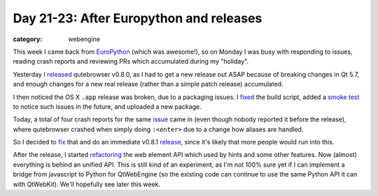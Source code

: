 ########################################
Day 21-23: After Europython and releases
########################################

:category: webengine

This week I came back from `EuroPython`_ (which was awesome!), so on Monday I
was busy with responding to issues, reading crash reports and reviewing PRs
which accumulated during my "holiday".

Yesterday I `released`_ qutebrowser v0.8.0, as I had to get a new release out
ASAP because of breaking changes in Qt 5.7, and enough changes for a new real
release (rather than a simple patch release) accumulated.

I then noticed the OS X ``.app`` release was broken, due to a packaging issues.
I `fixed`_ the build script, added a `smoke test`_ to notice such issues in the
future, and uploaded a new package.

Today, a total of four crash reports for the same `issue`_ came in (even
though nobody reported it before the release), where qutebrowser crashed when
simply doing ``:<enter>`` due to a change how aliases are handled.

So I decided to `fix`_ that and do an immediate v0.8.1 `release`_, since it's
likely that more people would run into this.

After the release, I started `refactoring`_ the web element API which used by
hints and some other features. Now (almost) everything is behind an unified
API. This is still kind of an experiment, as I'm not 100% sure yet if I can
implement a bridge from javascript to Python for QtWebEngine (so the existing
code can continue to use the same Python API it can with QtWebKit). We'll
hopefully see later this week.

.. _EuroPython: https://ep2016.europython.eu/en/
.. _released: {filename}/release_v0.7.0.rst
.. _issue: https://github.com/The-Compiler/qutebrowser/issues/1690
.. _fixed: https://github.com/The-Compiler/qutebrowser/commit/2795ae947817f494c58b49959346b48779bb077c
.. _smoke test: https://github.com/The-Compiler/qutebrowser/commit/fb20352e3fcfb88dbea8ae3a6121497fb73758d8
.. _fix: https://github.com/The-Compiler/qutebrowser/commit/9ff006746fb75de6fdff1aaa2329ccb7b29eb51c
.. _release: https://lists.schokokeks.org/pipermail/qutebrowser/2016-July/000235.html
.. _refactoring: https://github.com/The-Compiler/qutebrowser/compare/webelem
